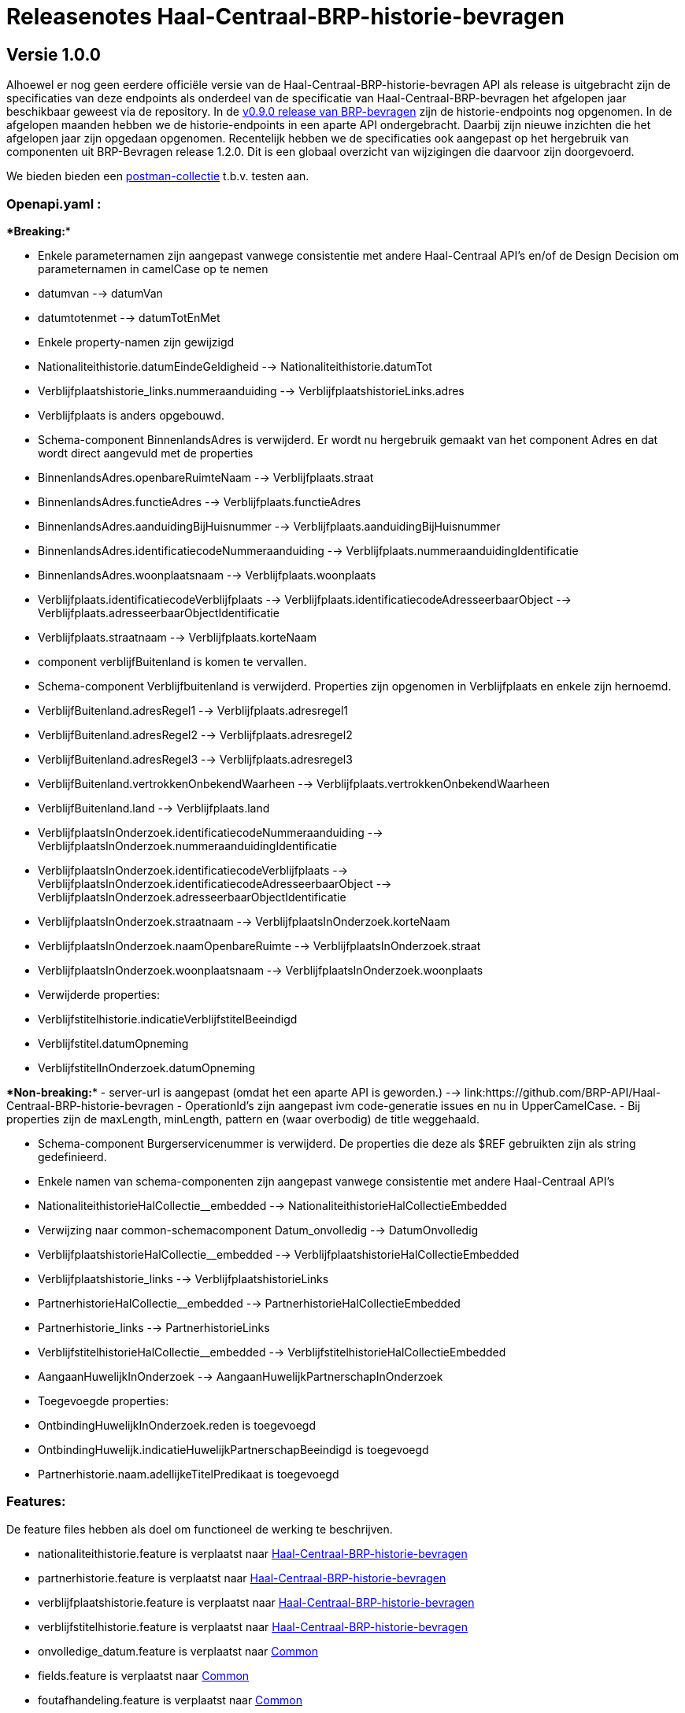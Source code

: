 = Releasenotes Haal-Centraal-BRP-historie-bevragen

== Versie 1.0.0

Alhoewel er nog geen eerdere officiële versie van de Haal-Centraal-BRP-historie-bevragen API als release is uitgebracht zijn de specificaties van deze endpoints als onderdeel van de specificatie van Haal-Centraal-BRP-bevragen het afgelopen jaar beschikbaar geweest via de repository. In de https://github.com/BRP-API/Haal-Centraal-BRP-bevragen/tree/v0.9.0[v0.9.0 release van BRP-bevragen] zijn de historie-endpoints nog opgenomen. In de afgelopen maanden hebben we de historie-endpoints in een aparte API ondergebracht. Daarbij zijn nieuwe inzichten die het afgelopen jaar zijn opgedaan opgenomen. Recentelijk hebben we de specificaties ook aangepast op het hergebruik van componenten uit BRP-Bevragen release 1.2.0.
Dit is een globaal overzicht van wijzigingen die daarvoor zijn doorgevoerd.

We bieden bieden een link:https://github.com/BRP-API/Haal-Centraal-BRP-historie-bevragen/tree/master/test[postman-collectie] t.b.v. testen aan.

=== Openapi.yaml :

****Breaking:****

- Enkele parameternamen zijn aangepast vanwege consistentie met andere Haal-Centraal API's en/of de Design Decision om parameternamen in camelCase op te nemen  
  - datumvan --> datumVan
  - datumtotenmet --> datumTotEnMet  

  - Enkele property-namen zijn gewijzigd
    - Nationaliteithistorie.datumEindeGeldigheid --> Nationaliteithistorie.datumTot
    - Verblijfplaatshistorie_links.nummeraanduiding --> VerblijfplaatshistorieLinks.adres
    - Verblijfplaats is anders opgebouwd.
      - Schema-component BinnenlandsAdres is verwijderd. Er wordt nu hergebruik gemaakt van het component Adres en dat wordt direct aangevuld met de properties
        - BinnenlandsAdres.openbareRuimteNaam --> Verblijfplaats.straat
        - BinnenlandsAdres.functieAdres --> Verblijfplaats.functieAdres
        - BinnenlandsAdres.aanduidingBijHuisnummer --> Verblijfplaats.aanduidingBijHuisnummer
        - BinnenlandsAdres.identificatiecodeNummeraanduiding --> Verblijfplaats.nummeraanduidingIdentificatie
        - BinnenlandsAdres.woonplaatsnaam --> Verblijfplaats.woonplaats
        - Verblijfplaats.identificatiecodeVerblijfplaats --> Verblijfplaats.identificatiecodeAdresseerbaarObject --> Verblijfplaats.adresseerbaarObjectIdentificatie
        - Verblijfplaats.straatnaam --> Verblijfplaats.korteNaam
        - component verblijfBuitenland is komen te vervallen.
      - Schema-component Verblijfbuitenland is verwijderd. Properties zijn opgenomen in Verblijfplaats en enkele zijn hernoemd.
        - VerblijfBuitenland.adresRegel1 --> Verblijfplaats.adresregel1
        - VerblijfBuitenland.adresRegel2 --> Verblijfplaats.adresregel2  
        - VerblijfBuitenland.adresRegel3 --> Verblijfplaats.adresregel3  
        - VerblijfBuitenland.vertrokkenOnbekendWaarheen --> Verblijfplaats.vertrokkenOnbekendWaarheen
        - VerblijfBuitenland.land --> Verblijfplaats.land
      - VerblijfplaatsInOnderzoek.identificatiecodeNummeraanduiding --> VerblijfplaatsInOnderzoek.nummeraanduidingIdentificatie
      - VerblijfplaatsInOnderzoek.identificatiecodeVerblijfplaats --> VerblijfplaatsInOnderzoek.identificatiecodeAdresseerbaarObject --> VerblijfplaatsInOnderzoek.adresseerbaarObjectIdentificatie
      - VerblijfplaatsInOnderzoek.straatnaam --> VerblijfplaatsInOnderzoek.korteNaam
      - VerblijfplaatsInOnderzoek.naamOpenbareRuimte --> VerblijfplaatsInOnderzoek.straat
      - VerblijfplaatsInOnderzoek.woonplaatsnaam --> VerblijfplaatsInOnderzoek.woonplaats


  - Verwijderde properties:
    - Verblijfstitelhistorie.indicatieVerblijfstitelBeeindigd
    - Verblijfstitel.datumOpneming
    - VerblijfstitelInOnderzoek.datumOpneming



****Non-breaking:****
- server-url is aangepast (omdat het een aparte API is geworden.) --> link:https://github.com/BRP-API/Haal-Centraal-BRP-historie-bevragen
- OperationId's zijn aangepast ivm code-generatie issues en nu in UpperCamelCase.
- Bij properties zijn de maxLength, minLength, pattern en (waar overbodig) de title weggehaald.

- Schema-component Burgerservicenummer is verwijderd. De properties die deze als $REF gebruikten zijn als string gedefinieerd.


- Enkele namen van schema-componenten zijn aangepast vanwege consistentie met andere Haal-Centraal API's
  - NationaliteithistorieHalCollectie__embedded --> NationaliteithistorieHalCollectieEmbedded
  - Verwijzing naar common-schemacomponent Datum_onvolledig --> DatumOnvolledig
  - VerblijfplaatshistorieHalCollectie__embedded --> VerblijfplaatshistorieHalCollectieEmbedded
  - Verblijfplaatshistorie_links --> VerblijfplaatshistorieLinks
  - PartnerhistorieHalCollectie__embedded --> PartnerhistorieHalCollectieEmbedded
  - Partnerhistorie_links --> PartnerhistorieLinks
  - VerblijfstitelhistorieHalCollectie__embedded --> VerblijfstitelhistorieHalCollectieEmbedded
  - AangaanHuwelijkInOnderzoek --> AangaanHuwelijkPartnerschapInOnderzoek

- Toegevoegde properties:
  - OntbindingHuwelijkInOnderzoek.reden is toegevoegd
  - OntbindingHuwelijk.indicatieHuwelijkPartnerschapBeeindigd is toegevoegd
  - Partnerhistorie.naam.adellijkeTitelPredikaat is toegevoegd


=== Features:

De feature files hebben als doel om functioneel de werking te beschrijven.

- nationaliteithistorie.feature is verplaatst naar link:https://github.com/BRP-API/Haal-Centraal-BRP-historie-bevragen[Haal-Centraal-BRP-historie-bevragen]
- partnerhistorie.feature is verplaatst naar link:https://github.com/BRP-API/Haal-Centraal-BRP-historie-bevragen[Haal-Centraal-BRP-historie-bevragen]
- verblijfplaatshistorie.feature is verplaatst naar link:https://github.com/BRP-API/Haal-Centraal-BRP-historie-bevragen[Haal-Centraal-BRP-historie-bevragen]
- verblijfstitelhistorie.feature is verplaatst naar link:https://github.com/BRP-API/Haal-Centraal-BRP-historie-bevragen[Haal-Centraal-BRP-historie-bevragen]
- onvolledige_datum.feature is verplaatst naar link:https://github.com/VNG-Realisatie/Haal-Centraal-common/tree/v1.2.0/features[Common]
- fields.feature is verplaatst naar link:https://github.com/VNG-Realisatie/Haal-Centraal-common/tree/v1.2.0/features[Common]
- foutafhandeling.feature is verplaatst naar link:https://github.com/VNG-Realisatie/Haal-Centraal-common/tree/v1.2.0/features[Common]
- links.feature is verplaatst naar link:https://github.com/VNG-Realisatie/Haal-Centraal-common/tree/v1.2.0/features[Common]
